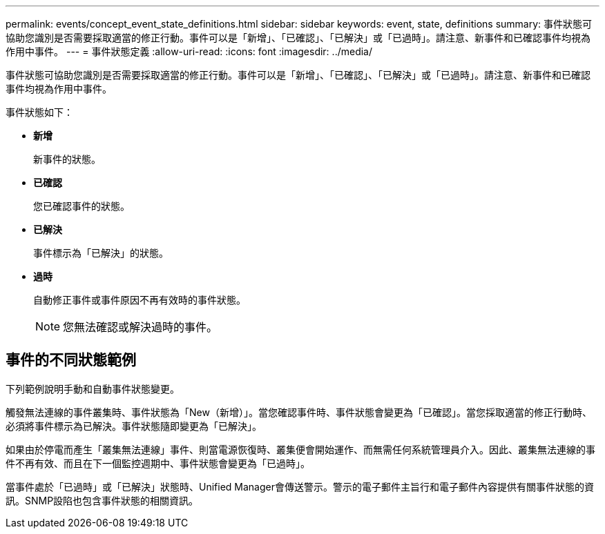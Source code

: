 ---
permalink: events/concept_event_state_definitions.html 
sidebar: sidebar 
keywords: event, state, definitions 
summary: 事件狀態可協助您識別是否需要採取適當的修正行動。事件可以是「新增」、「已確認」、「已解決」或「已過時」。請注意、新事件和已確認事件均視為作用中事件。 
---
= 事件狀態定義
:allow-uri-read: 
:icons: font
:imagesdir: ../media/


[role="lead"]
事件狀態可協助您識別是否需要採取適當的修正行動。事件可以是「新增」、「已確認」、「已解決」或「已過時」。請注意、新事件和已確認事件均視為作用中事件。

事件狀態如下：

* *新增*
+
新事件的狀態。

* *已確認*
+
您已確認事件的狀態。

* *已解決*
+
事件標示為「已解決」的狀態。

* *過時*
+
自動修正事件或事件原因不再有效時的事件狀態。

+
[NOTE]
====
您無法確認或解決過時的事件。

====




== 事件的不同狀態範例

下列範例說明手動和自動事件狀態變更。

觸發無法連線的事件叢集時、事件狀態為「New（新增）」。當您確認事件時、事件狀態會變更為「已確認」。當您採取適當的修正行動時、必須將事件標示為已解決。事件狀態隨即變更為「已解決」。

如果由於停電而產生「叢集無法連線」事件、則當電源恢復時、叢集便會開始運作、而無需任何系統管理員介入。因此、叢集無法連線的事件不再有效、而且在下一個監控週期中、事件狀態會變更為「已過時」。

當事件處於「已過時」或「已解決」狀態時、Unified Manager會傳送警示。警示的電子郵件主旨行和電子郵件內容提供有關事件狀態的資訊。SNMP設陷也包含事件狀態的相關資訊。
